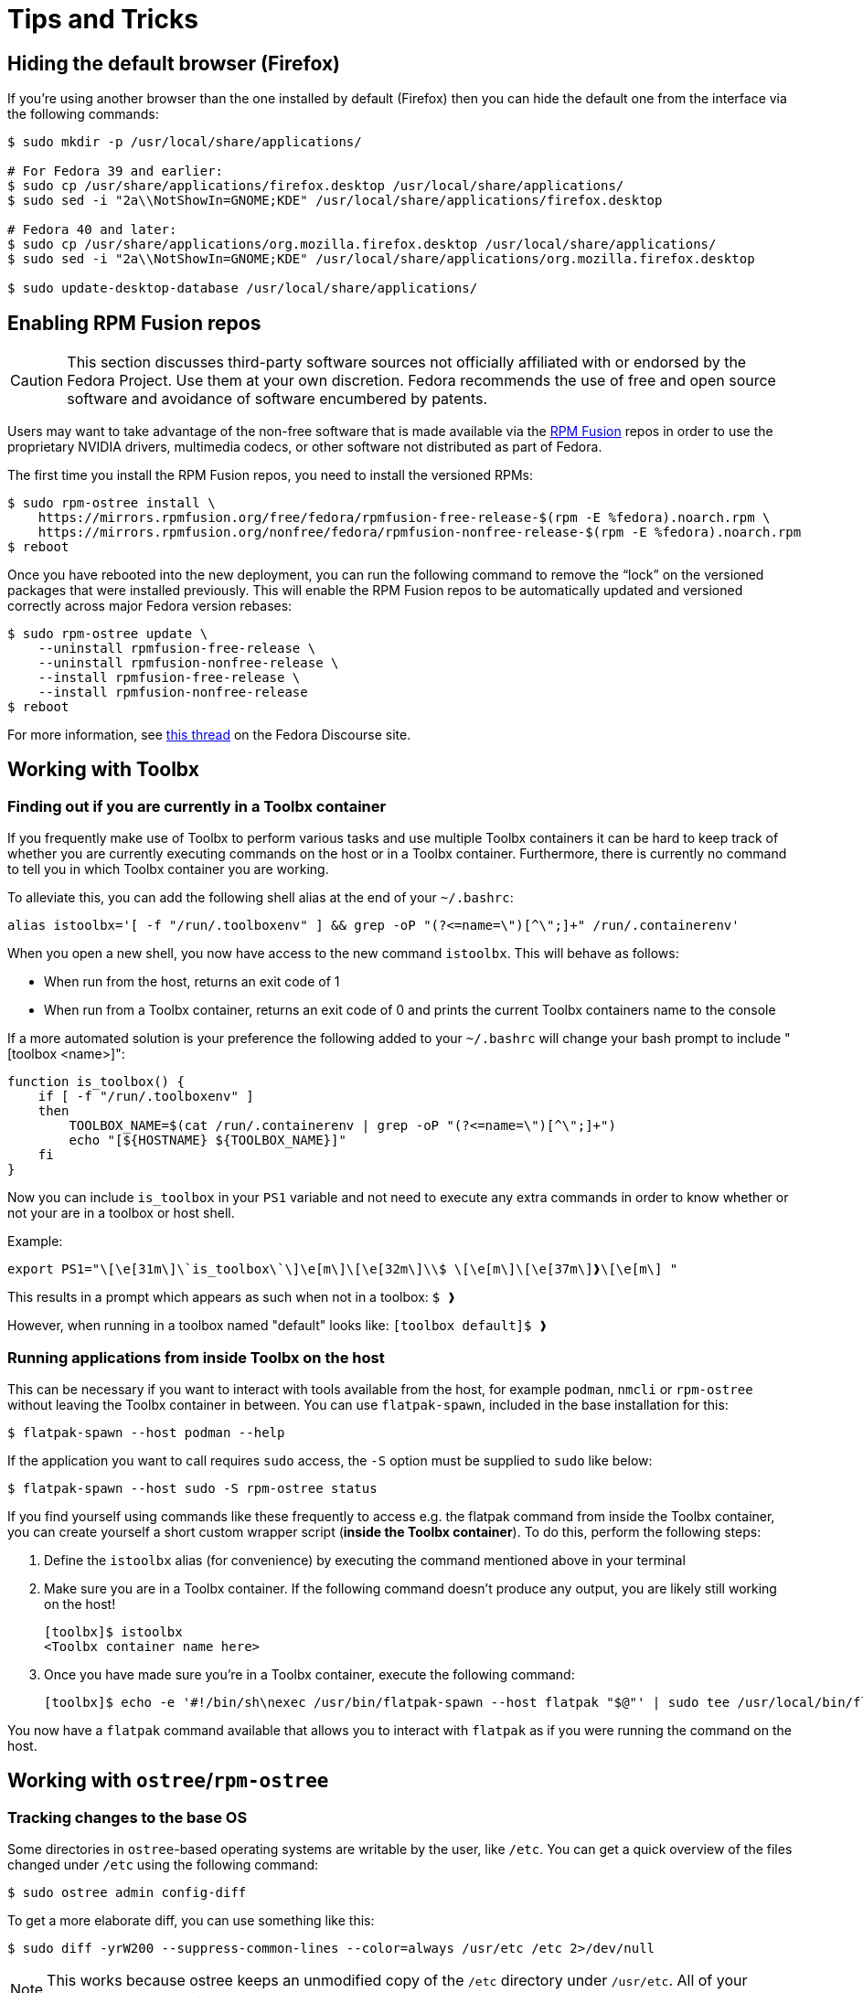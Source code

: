 = Tips and Tricks

[[hiding-the-default-browser-firefox]]
== Hiding the default browser (Firefox)

If you're using another browser than the one installed by default (Firefox) then you can hide the default one from the interface via the following commands:

```
$ sudo mkdir -p /usr/local/share/applications/

# For Fedora 39 and earlier:
$ sudo cp /usr/share/applications/firefox.desktop /usr/local/share/applications/
$ sudo sed -i "2a\\NotShowIn=GNOME;KDE" /usr/local/share/applications/firefox.desktop

# Fedora 40 and later:
$ sudo cp /usr/share/applications/org.mozilla.firefox.desktop /usr/local/share/applications/
$ sudo sed -i "2a\\NotShowIn=GNOME;KDE" /usr/local/share/applications/org.mozilla.firefox.desktop

$ sudo update-desktop-database /usr/local/share/applications/
```

[[enabling_rpm_fusion_repos]]
== Enabling RPM Fusion repos

[CAUTION]
====
This section discusses third-party software sources not officially affiliated with or endorsed by the Fedora Project.
Use them at your own discretion.
Fedora recommends the use of free and open source software and avoidance of software encumbered by patents.
====

Users may want to take advantage of the non-free software that is made available via the https://rpmfusion.org/[RPM Fusion] repos in order to use the proprietary NVIDIA drivers, multimedia codecs, or other software not distributed as part of Fedora.

The first time you install the RPM Fusion repos, you need to install the versioned RPMs:

    $ sudo rpm-ostree install \
        https://mirrors.rpmfusion.org/free/fedora/rpmfusion-free-release-$(rpm -E %fedora).noarch.rpm \
        https://mirrors.rpmfusion.org/nonfree/fedora/rpmfusion-nonfree-release-$(rpm -E %fedora).noarch.rpm
    $ reboot


Once you have rebooted into the new deployment, you can run the following command to remove the “lock” on the versioned packages that were installed previously.
This will enable the RPM Fusion repos to be automatically updated and versioned correctly across major Fedora version rebases:

    $ sudo rpm-ostree update \
        --uninstall rpmfusion-free-release \
        --uninstall rpmfusion-nonfree-release \
        --install rpmfusion-free-release \
        --install rpmfusion-nonfree-release
    $ reboot

For more information, see https://discussion.fedoraproject.org/t/simplifying-updates-for-rpm-fusion-packages-and-other-packages-shipping-their-own-rpm-repos/30364[this thread] on the Fedora Discourse site.

== Working with Toolbx

=== Finding out if you are currently in a Toolbx container

If you frequently make use of Toolbx to perform various tasks and use multiple Toolbx containers it can be hard to keep track of whether you are currently executing commands on the host or in a Toolbx container.
Furthermore, there is currently no command to tell you in which Toolbx container you are working.

To alleviate this, you can add the following shell alias at the end of your `~/.bashrc`:

  alias istoolbx='[ -f "/run/.toolboxenv" ] && grep -oP "(?<=name=\")[^\";]+" /run/.containerenv'

When you open a new shell, you now have access to the new command `istoolbx`.
This will behave as follows:

* When run from the host, returns an exit code of 1
* When run from a Toolbx container, returns an exit code of 0 and prints the current Toolbx containers name to the console

If a more automated solution is your preference the following added to your `~/.bashrc` will change your bash prompt to include "[toolbox <name>]":

```
function is_toolbox() {
    if [ -f "/run/.toolboxenv" ]
    then
        TOOLBOX_NAME=$(cat /run/.containerenv | grep -oP "(?<=name=\")[^\";]+")
        echo "[${HOSTNAME} ${TOOLBOX_NAME}]"
    fi
}
```

Now you can include `is_toolbox` in your `PS1` variable and not need to execute any extra commands in order to know whether or not your are in a toolbox or host shell.

Example:
```
export PS1="\[\e[31m\]\`is_toolbox\`\]\e[m\]\[\e[32m\]\\$ \[\e[m\]\[\e[37m\]❱\[\e[m\] "
```

This results in a prompt which appears as such when not in a toolbox: `$ ❱`

However, when running in a toolbox named "default" looks like: `[toolbox default]$ ❱`

=== Running applications from inside Toolbx on the host

This can be necessary if you want to interact with tools available from the host, for example `podman`, `nmcli` or `rpm-ostree` without leaving the Toolbx container in between.
You can use `flatpak-spawn`, included in the base installation for this:

  $ flatpak-spawn --host podman --help

If the application you want to call requires `sudo` access, the `-S` option must be supplied to `sudo` like below:

  $ flatpak-spawn --host sudo -S rpm-ostree status

If you find yourself using commands like these frequently to access e.g. the flatpak command from inside the Toolbx container, you can create yourself a short custom wrapper script (*inside the Toolbx container*).
To do this, perform the following steps:

1. Define the `istoolbx` alias (for convenience) by executing the command mentioned above in your terminal

2. Make sure you are in a Toolbx container.
   If the following command doesn't produce any output, you are likely still working on the host!

     [toolbx]$ istoolbx
     <Toolbx container name here>

3. Once you have made sure you're in a Toolbx container, execute the following command:

    [toolbx]$ echo -e '#!/bin/sh\nexec /usr/bin/flatpak-spawn --host flatpak "$@"' | sudo tee /usr/local/bin/flatpak 1>/dev/null && sudo chmod +x /usr/local/bin/flatpak

You now have a `flatpak` command available that allows you to interact with `flatpak` as if you were running the command on the host.

== Working with `ostree`/`rpm-ostree`

=== Tracking changes to the base OS

Some directories in `ostree`-based operating systems are writable by the user, like `/etc`.
You can get a quick overview of the files changed under `/etc` using the following command:

  $ sudo ostree admin config-diff

To get a more elaborate diff, you can use something like this:

  $ sudo diff -yrW200 --suppress-common-lines --color=always /usr/etc /etc 2>/dev/null

NOTE: This works because ostree keeps an unmodified copy of the `/etc` directory under `/usr/etc`.
      All of your changes go to `/etc` directly.

== Working with Flatpak applications

=== Directly accessing Flatpak applications from the CLI

The most noticable change when using Flatpak applications instead of conventional installations is that the applications cannot be directly called from the CLI any more, like so:

  $ evince
  bash: command not found: evince

Instead, one can call them like this:

  $ flatpak run org.gnome.Evince

In addition, most Flatpak applications export their internal binaries under an installation-dependent location:

* For Flatpak applications installed from `system` remotes, these can be found under `/var/lib/flatpak/exports/bin/`
* For Flatpak applications installed from `user` remotes, these can be found under `$HOME/.local/share/flatpak/exports/bin/`

[NOTE]
====
If you're unsure to which installation a Flatpak application belongs, you can use this command to print it out:

  $ flatpak list --app --columns=name,installation
====

You can then either add these directories to your `$PATH`:

  $ org.gnome.Evince

or setup shell `alias`es as needed to make them available to the CLI like so:

  $ alias evince="flatpak run org.gnome.Evince"
    # or alias evince="org.gnome.Evince"
  $ evince

[[basic-customization]]
== Basic Customization

* Enable RPM Fusion: see the xref:tips-and-tricks.adoc#_enabling_rpm_fusion_repos[Enabling RPM Fusion repos] section
* Enable TRIM in encrypt installation: see the xref:tips-and-tricks.adoc#_enabling-trim-in-encrypt-installation[Enabling TRIM in encrypt installation] section
* Enable Intel GPU Acceleration: see the xref:tips-and-tricks.adoc#_enabling-intel-gpu-acceleration[Enabling Intel GPU Acceleration] section
* Using NVIDIA drivers: see the xref:troubleshooting.adoc#_using_nvidia_drivers[Using NVIDIA drivers] section
* Install GNOME Tweaks: run the command

 $ rpm-ostree install gnome-tweak-tool

* Install Extension Manager:  run the command

 $ flatpak install flathub org.gnome.Extensions

* Install ffmpeg codecs: run the command

 $ flatpak install org.freedesktop.Platform.ffmpeg-full

* Play more videos in Firefox: see xref:faq.adoc#_how-can-i-play-more-videos-in-firefox-like-youtube[How can I play more videos in Firefox, like YouTube?] section

[[enabling-intel-gpu-acceleration]]
== Enabling Intel GPU Acceleration

Starting with Gen9 microarchitecture (Skylake), Intel GPUs include a Graphics micro Controller (GuC).

As explained from this https://cdrdv2-public.intel.com/793432/793432_Intel_Core_Ultra_Datasheet_Rev001.pdf[document in PDF format provided by Intel] there are power, performance and functionalities benefits from Gen9 (Skylake) GPUs and later, using the new GuC and HuC firmware.

[IMPORTANT]
====
Before installing Intel firmware, be sure to enable the RPM Fusion. See the xref:tips-and-tricks.adoc#_enabling_rpm_fusion_repos[Enabling RPM Fusion repos] section
====

To install the Intel firmwares run the command:

 $ rpm-ostree override remove mesa-va-drivers \
    --install mesa-va-drivers-freeworld \
    --install intel-media-driver \

After installing Intel drivers, the firmwares are enabled by default for Gen11+ microarchitecture GPUs, for previous generation GPUs you can enable the firmwares with the command:

`$ rpm-ostree kargs --append=i915.enable_guc=2` +
for Gen9 microarchitecture: Skylake microprocessors

`$ rpm-ostree kargs --append=i915.enable_guc=3` +
for Gen9.5 microarchitecture: Kaby Lake, Coffee Lake, Comet Lake, and Goldmont Plus based microprocessors

[TIP]
====
`rpm-ostree kargs` means Modifying Kernel Arguments. To understand and learn more about the _kargs_ option see: https://docs.fedoraproject.org/en-US/fedora-coreos/kernel-args/
====

To check that the GuC and HuC firmwares are active on your Fedora Silverblue system, you can run the commands:

 $ dmesg | grep "GuC"

 $ dmesg | grep "HuC"

For more information about Intel GPUs Hardware acceleration in Linux see:

* https://fedoraproject.org/wiki/Firefox_Hardware_acceleration#Configure_VA-API_Video_decoding_on_Intel[VA-API Video decoding on Fedora Project wiki]
* https://github.com/intel/media-driver[The Intel(R) Media Driver for VAAPI Github]
* This topic on Fedora Discussion: https://discussion.fedoraproject.org/t/intel-graphics-best-practices-and-settings-for-hardware-acceleration/69944/44

[[enabling-trim-in-encrypt-installation]]
== Enabling TRIM in encrypt installation

If a fedora installation is performed using the disk encryption option, TRIM is not enabled by default.
This happens because although TRIM increases the performance of your SSD, it results in a loss of security in disk encryption.
At https://asalor.blogspot.com/2011/08/trim-dm-crypt-problems.html[this blog article] you can read the analysis of a cryptsetup developer. +
_If you consider the use of TRIM to be more important to you than security you can go ahead and enable it._

* Locates the luks partition where TRIM is not active:

 $ lsblk --discard

* Enable TRIM (where _luks-xxx_ is your luks  found with the previous command)

 $ sudo cryptsetup --allow-discards --persistent refresh luks-xxx

* Verify that your partition has the _allow_discards_ flag with the command:

 $ sudo dmsetup table

For further help see this topic in Fedora Discussion: https://discussion.fedoraproject.org/t/trim-for-ssd/82876